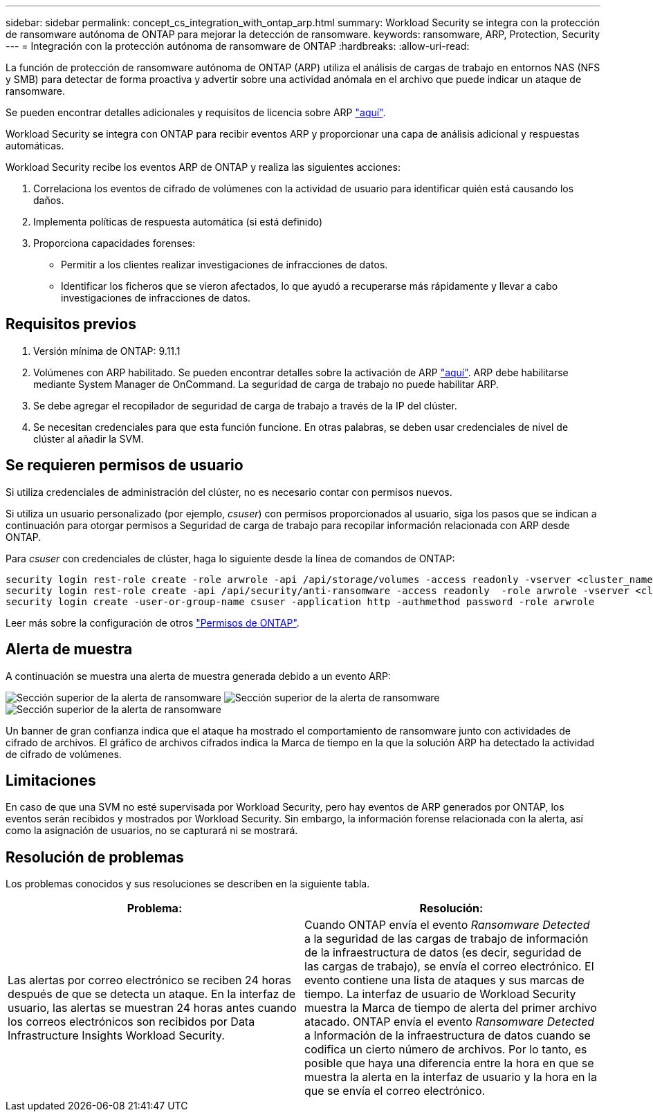 ---
sidebar: sidebar 
permalink: concept_cs_integration_with_ontap_arp.html 
summary: Workload Security se integra con la protección de ransomware autónoma de ONTAP para mejorar la detección de ransomware. 
keywords: ransomware, ARP, Protection, Security 
---
= Integración con la protección autónoma de ransomware de ONTAP
:hardbreaks:
:allow-uri-read: 


[role="lead"]
La función de protección de ransomware autónoma de ONTAP (ARP) utiliza el análisis de cargas de trabajo en entornos NAS (NFS y SMB) para detectar de forma proactiva y advertir sobre una actividad anómala en el archivo que puede indicar un ataque de ransomware.

Se pueden encontrar detalles adicionales y requisitos de licencia sobre ARP link:https://docs.netapp.com/us-en/ontap/anti-ransomware/index.html["aquí"].

Workload Security se integra con ONTAP para recibir eventos ARP y proporcionar una capa de análisis adicional y respuestas automáticas.

Workload Security recibe los eventos ARP de ONTAP y realiza las siguientes acciones:

. Correlaciona los eventos de cifrado de volúmenes con la actividad de usuario para identificar quién está causando los daños.
. Implementa políticas de respuesta automática (si está definido)
. Proporciona capacidades forenses:
+
** Permitir a los clientes realizar investigaciones de infracciones de datos.
** Identificar los ficheros que se vieron afectados, lo que ayudó a recuperarse más rápidamente y llevar a cabo investigaciones de infracciones de datos.






== Requisitos previos

. Versión mínima de ONTAP: 9.11.1
. Volúmenes con ARP habilitado. Se pueden encontrar detalles sobre la activación de ARP link:https://docs.netapp.com/us-en/ontap/anti-ransomware/enable-task.html["aquí"]. ARP debe habilitarse mediante System Manager de OnCommand. La seguridad de carga de trabajo no puede habilitar ARP.
. Se debe agregar el recopilador de seguridad de carga de trabajo a través de la IP del clúster.
. Se necesitan credenciales para que esta función funcione. En otras palabras, se deben usar credenciales de nivel de clúster al añadir la SVM.




== Se requieren permisos de usuario

Si utiliza credenciales de administración del clúster, no es necesario contar con permisos nuevos.

Si utiliza un usuario personalizado (por ejemplo, _csuser_) con permisos proporcionados al usuario, siga los pasos que se indican a continuación para otorgar permisos a Seguridad de carga de trabajo para recopilar información relacionada con ARP desde ONTAP.

Para _csuser_ con credenciales de clúster, haga lo siguiente desde la línea de comandos de ONTAP:

....
security login rest-role create -role arwrole -api /api/storage/volumes -access readonly -vserver <cluster_name>
security login rest-role create -api /api/security/anti-ransomware -access readonly  -role arwrole -vserver <cluster_name>
security login create -user-or-group-name csuser -application http -authmethod password -role arwrole
....
Leer más sobre la configuración de otros link:task_add_collector_svm.html["Permisos de ONTAP"].



== Alerta de muestra

A continuación se muestra una alerta de muestra generada debido a un evento ARP:

image:CS_Ransomware_Example_1.png["Sección superior de la alerta de ransomware"] image:CS_Ransomware_Example_2.png["Sección superior de la alerta de ransomware"] image:CS_Ransomware_Example_3.png["Sección superior de la alerta de ransomware"]

Un banner de gran confianza indica que el ataque ha mostrado el comportamiento de ransomware junto con actividades de cifrado de archivos. El gráfico de archivos cifrados indica la Marca de tiempo en la que la solución ARP ha detectado la actividad de cifrado de volúmenes.



== Limitaciones

En caso de que una SVM no esté supervisada por Workload Security, pero hay eventos de ARP generados por ONTAP, los eventos serán recibidos y mostrados por Workload Security. Sin embargo, la información forense relacionada con la alerta, así como la asignación de usuarios, no se capturará ni se mostrará.



== Resolución de problemas

Los problemas conocidos y sus resoluciones se describen en la siguiente tabla.

[cols="2*"]
|===
| Problema: | Resolución: 


| Las alertas por correo electrónico se reciben 24 horas después de que se detecta un ataque. En la interfaz de usuario, las alertas se muestran 24 horas antes cuando los correos electrónicos son recibidos por Data Infrastructure Insights Workload Security. | Cuando ONTAP envía el evento _Ransomware Detected_ a la seguridad de las cargas de trabajo de información de la infraestructura de datos (es decir, seguridad de las cargas de trabajo), se envía el correo electrónico. El evento contiene una lista de ataques y sus marcas de tiempo. La interfaz de usuario de Workload Security muestra la Marca de tiempo de alerta del primer archivo atacado. ONTAP envía el evento _Ransomware Detected_ a Información de la infraestructura de datos cuando se codifica un cierto número de archivos. Por lo tanto, es posible que haya una diferencia entre la hora en que se muestra la alerta en la interfaz de usuario y la hora en la que se envía el correo electrónico. 
|===